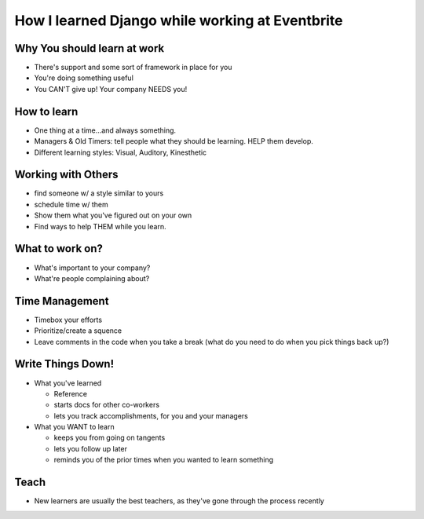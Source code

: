 How I learned Django while working at Eventbrite
========

Why You should learn at work
----
* There's support and some sort of framework in place for you
* You're doing something useful
* You CAN'T give up! Your company NEEDS you!
  
How to learn
-----
* One thing at a time...and always something.
* Managers & Old Timers: tell people what they should be learning. HELP them develop.
* Different learning styles: Visual, Auditory, Kinesthetic
  
Working with Others
----
* find someone w/ a style similar to yours
* schedule time w/ them
* Show them what you've figured out on your own
* Find ways to help THEM while you learn.
  
What to work on?
----
* What's important to your company?
* What're people complaining about?
  
Time Management
----
* Timebox your efforts
* Prioritize/create a squence
* Leave comments in the code when you take a break (what do you need to do when you pick things back up?)
  
Write Things Down!
----
* What you've learned
  
  * Reference
  * starts docs for other co-workers
  * lets you track accomplishments, for you and your managers
    
* What you WANT to learn
  
  * keeps you from going on tangents
  * lets you follow up later
  * reminds you of the prior times when you wanted to learn something
    
Teach
----
*  New learners are usually the best teachers, as they've gone through the process recently
   
